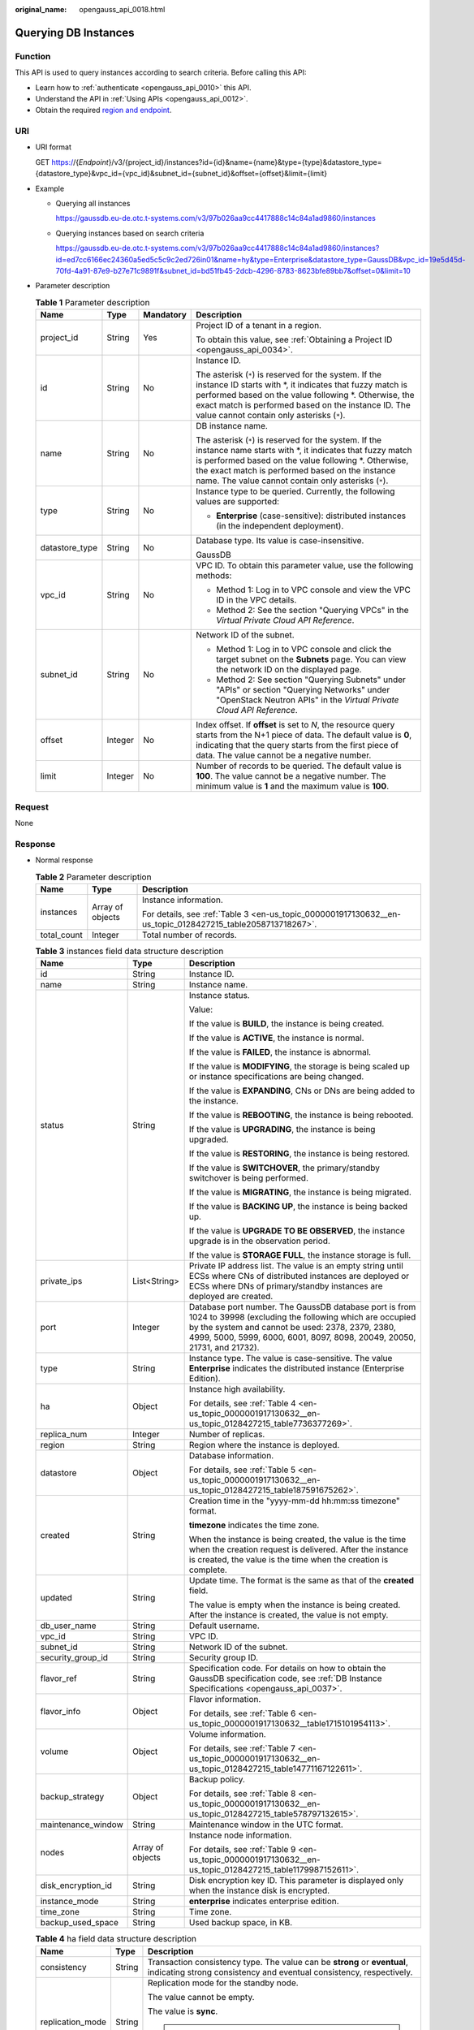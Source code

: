 :original_name: opengauss_api_0018.html

.. _opengauss_api_0018:

Querying DB Instances
=====================

Function
--------

This API is used to query instances according to search criteria. Before calling this API:

-  Learn how to :ref:`authenticate <opengauss_api_0010>` this API.
-  Understand the API in :ref:`Using APIs <opengauss_api_0012>`.
-  Obtain the required `region and endpoint <https://docs.otc.t-systems.com/regions-and-endpoints/index.html>`__.

URI
---

-  URI format

   GET https://{*Endpoint*}/v3/{project_id}/instances?id={id}&name={name}&type={type}&datastore_type={datastore_type}&vpc_id={vpc_id}&subnet_id={subnet_id}&offset={offset}&limit={limit}

-  Example

   -  Querying all instances

      https://gaussdb.eu-de.otc.t-systems.com/v3/97b026aa9cc4417888c14c84a1ad9860/instances

   -  Querying instances based on search criteria

      https://gaussdb.eu-de.otc.t-systems.com/v3/97b026aa9cc4417888c14c84a1ad9860/instances?id=ed7cc6166ec24360a5ed5c5c9c2ed726in01&name=hy&type=Enterprise&datastore_type=GaussDB&vpc_id=19e5d45d-70fd-4a91-87e9-b27e71c9891f&subnet_id=bd51fb45-2dcb-4296-8783-8623bfe89bb7&offset=0&limit=10

-  Parameter description

   .. table:: **Table 1** Parameter description

      +-----------------+-----------------+-----------------+----------------------------------------------------------------------------------------------------------------------------------------------------------------------------------------------------------------------------------------------------------------------------------------+
      | Name            | Type            | Mandatory       | Description                                                                                                                                                                                                                                                                            |
      +=================+=================+=================+========================================================================================================================================================================================================================================================================================+
      | project_id      | String          | Yes             | Project ID of a tenant in a region.                                                                                                                                                                                                                                                    |
      |                 |                 |                 |                                                                                                                                                                                                                                                                                        |
      |                 |                 |                 | To obtain this value, see :ref:`Obtaining a Project ID <opengauss_api_0034>`.                                                                                                                                                                                                          |
      +-----------------+-----------------+-----------------+----------------------------------------------------------------------------------------------------------------------------------------------------------------------------------------------------------------------------------------------------------------------------------------+
      | id              | String          | No              | Instance ID.                                                                                                                                                                                                                                                                           |
      |                 |                 |                 |                                                                                                                                                                                                                                                                                        |
      |                 |                 |                 | The asterisk (``*``) is reserved for the system. If the instance ID starts with \*, it indicates that fuzzy match is performed based on the value following \*. Otherwise, the exact match is performed based on the instance ID. The value cannot contain only asterisks (``*``).     |
      +-----------------+-----------------+-----------------+----------------------------------------------------------------------------------------------------------------------------------------------------------------------------------------------------------------------------------------------------------------------------------------+
      | name            | String          | No              | DB instance name.                                                                                                                                                                                                                                                                      |
      |                 |                 |                 |                                                                                                                                                                                                                                                                                        |
      |                 |                 |                 | The asterisk (``*``) is reserved for the system. If the instance name starts with \*, it indicates that fuzzy match is performed based on the value following \*. Otherwise, the exact match is performed based on the instance name. The value cannot contain only asterisks (``*``). |
      +-----------------+-----------------+-----------------+----------------------------------------------------------------------------------------------------------------------------------------------------------------------------------------------------------------------------------------------------------------------------------------+
      | type            | String          | No              | Instance type to be queried. Currently, the following values are supported:                                                                                                                                                                                                            |
      |                 |                 |                 |                                                                                                                                                                                                                                                                                        |
      |                 |                 |                 | -  **Enterprise** (case-sensitive): distributed instances (in the independent deployment).                                                                                                                                                                                             |
      +-----------------+-----------------+-----------------+----------------------------------------------------------------------------------------------------------------------------------------------------------------------------------------------------------------------------------------------------------------------------------------+
      | datastore_type  | String          | No              | Database type. Its value is case-insensitive.                                                                                                                                                                                                                                          |
      |                 |                 |                 |                                                                                                                                                                                                                                                                                        |
      |                 |                 |                 | GaussDB                                                                                                                                                                                                                                                                                |
      +-----------------+-----------------+-----------------+----------------------------------------------------------------------------------------------------------------------------------------------------------------------------------------------------------------------------------------------------------------------------------------+
      | vpc_id          | String          | No              | VPC ID. To obtain this parameter value, use the following methods:                                                                                                                                                                                                                     |
      |                 |                 |                 |                                                                                                                                                                                                                                                                                        |
      |                 |                 |                 | -  Method 1: Log in to VPC console and view the VPC ID in the VPC details.                                                                                                                                                                                                             |
      |                 |                 |                 | -  Method 2: See the section "Querying VPCs" in the *Virtual Private Cloud API Reference*.                                                                                                                                                                                             |
      +-----------------+-----------------+-----------------+----------------------------------------------------------------------------------------------------------------------------------------------------------------------------------------------------------------------------------------------------------------------------------------+
      | subnet_id       | String          | No              | Network ID of the subnet.                                                                                                                                                                                                                                                              |
      |                 |                 |                 |                                                                                                                                                                                                                                                                                        |
      |                 |                 |                 | -  Method 1: Log in to VPC console and click the target subnet on the **Subnets** page. You can view the network ID on the displayed page.                                                                                                                                             |
      |                 |                 |                 | -  Method 2: See section "Querying Subnets" under "APIs" or section "Querying Networks" under "OpenStack Neutron APIs" in the *Virtual Private Cloud API Reference*.                                                                                                                   |
      +-----------------+-----------------+-----------------+----------------------------------------------------------------------------------------------------------------------------------------------------------------------------------------------------------------------------------------------------------------------------------------+
      | offset          | Integer         | No              | Index offset. If **offset** is set to *N*, the resource query starts from the N+1 piece of data. The default value is **0**, indicating that the query starts from the first piece of data. The value cannot be a negative number.                                                     |
      +-----------------+-----------------+-----------------+----------------------------------------------------------------------------------------------------------------------------------------------------------------------------------------------------------------------------------------------------------------------------------------+
      | limit           | Integer         | No              | Number of records to be queried. The default value is **100**. The value cannot be a negative number. The minimum value is **1** and the maximum value is **100**.                                                                                                                     |
      +-----------------+-----------------+-----------------+----------------------------------------------------------------------------------------------------------------------------------------------------------------------------------------------------------------------------------------------------------------------------------------+

Request
-------

None

Response
--------

-  Normal response

   .. table:: **Table 2** Parameter description

      +-----------------------+-----------------------+------------------------------------------------------------------------------------------------------------+
      | Name                  | Type                  | Description                                                                                                |
      +=======================+=======================+============================================================================================================+
      | instances             | Array of objects      | Instance information.                                                                                      |
      |                       |                       |                                                                                                            |
      |                       |                       | For details, see :ref:`Table 3 <en-us_topic_0000001917130632__en-us_topic_0128427215_table2058713718267>`. |
      +-----------------------+-----------------------+------------------------------------------------------------------------------------------------------------+
      | total_count           | Integer               | Total number of records.                                                                                   |
      +-----------------------+-----------------------+------------------------------------------------------------------------------------------------------------+

   .. _en-us_topic_0000001917130632__en-us_topic_0128427215_table2058713718267:

   .. table:: **Table 3** instances field data structure description

      +-----------------------+-----------------------+--------------------------------------------------------------------------------------------------------------------------------------------------------------------------------------------------------------------------------------------------+
      | Name                  | Type                  | Description                                                                                                                                                                                                                                      |
      +=======================+=======================+==================================================================================================================================================================================================================================================+
      | id                    | String                | Instance ID.                                                                                                                                                                                                                                     |
      +-----------------------+-----------------------+--------------------------------------------------------------------------------------------------------------------------------------------------------------------------------------------------------------------------------------------------+
      | name                  | String                | Instance name.                                                                                                                                                                                                                                   |
      +-----------------------+-----------------------+--------------------------------------------------------------------------------------------------------------------------------------------------------------------------------------------------------------------------------------------------+
      | status                | String                | Instance status.                                                                                                                                                                                                                                 |
      |                       |                       |                                                                                                                                                                                                                                                  |
      |                       |                       | Value:                                                                                                                                                                                                                                           |
      |                       |                       |                                                                                                                                                                                                                                                  |
      |                       |                       | If the value is **BUILD**, the instance is being created.                                                                                                                                                                                        |
      |                       |                       |                                                                                                                                                                                                                                                  |
      |                       |                       | If the value is **ACTIVE**, the instance is normal.                                                                                                                                                                                              |
      |                       |                       |                                                                                                                                                                                                                                                  |
      |                       |                       | If the value is **FAILED**, the instance is abnormal.                                                                                                                                                                                            |
      |                       |                       |                                                                                                                                                                                                                                                  |
      |                       |                       | If the value is **MODIFYING**, the storage is being scaled up or instance specifications are being changed.                                                                                                                                      |
      |                       |                       |                                                                                                                                                                                                                                                  |
      |                       |                       | If the value is **EXPANDING**, CNs or DNs are being added to the instance.                                                                                                                                                                       |
      |                       |                       |                                                                                                                                                                                                                                                  |
      |                       |                       | If the value is **REBOOTING**, the instance is being rebooted.                                                                                                                                                                                   |
      |                       |                       |                                                                                                                                                                                                                                                  |
      |                       |                       | If the value is **UPGRADING**, the instance is being upgraded.                                                                                                                                                                                   |
      |                       |                       |                                                                                                                                                                                                                                                  |
      |                       |                       | If the value is **RESTORING**, the instance is being restored.                                                                                                                                                                                   |
      |                       |                       |                                                                                                                                                                                                                                                  |
      |                       |                       | If the value is **SWITCHOVER**, the primary/standby switchover is being performed.                                                                                                                                                               |
      |                       |                       |                                                                                                                                                                                                                                                  |
      |                       |                       | If the value is **MIGRATING**, the instance is being migrated.                                                                                                                                                                                   |
      |                       |                       |                                                                                                                                                                                                                                                  |
      |                       |                       | If the value is **BACKING UP**, the instance is being backed up.                                                                                                                                                                                 |
      |                       |                       |                                                                                                                                                                                                                                                  |
      |                       |                       | If the value is **UPGRADE TO BE OBSERVED**, the instance upgrade is in the observation period.                                                                                                                                                   |
      |                       |                       |                                                                                                                                                                                                                                                  |
      |                       |                       | If the value is **STORAGE FULL**, the instance storage is full.                                                                                                                                                                                  |
      +-----------------------+-----------------------+--------------------------------------------------------------------------------------------------------------------------------------------------------------------------------------------------------------------------------------------------+
      | private_ips           | List<String>          | Private IP address list. The value is an empty string until ECSs where CNs of distributed instances are deployed or ECSs where DNs of primary/standby instances are deployed are created.                                                        |
      +-----------------------+-----------------------+--------------------------------------------------------------------------------------------------------------------------------------------------------------------------------------------------------------------------------------------------+
      | port                  | Integer               | Database port number. The GaussDB database port is from 1024 to 39998 (excluding the following which are occupied by the system and cannot be used: 2378, 2379, 2380, 4999, 5000, 5999, 6000, 6001, 8097, 8098, 20049, 20050, 21731, and 21732). |
      +-----------------------+-----------------------+--------------------------------------------------------------------------------------------------------------------------------------------------------------------------------------------------------------------------------------------------+
      | type                  | String                | Instance type. The value is case-sensitive. The value **Enterprise** indicates the distributed instance (Enterprise Edition).                                                                                                                    |
      +-----------------------+-----------------------+--------------------------------------------------------------------------------------------------------------------------------------------------------------------------------------------------------------------------------------------------+
      | ha                    | Object                | Instance high availability.                                                                                                                                                                                                                      |
      |                       |                       |                                                                                                                                                                                                                                                  |
      |                       |                       | For details, see :ref:`Table 4 <en-us_topic_0000001917130632__en-us_topic_0128427215_table7736377269>`.                                                                                                                                          |
      +-----------------------+-----------------------+--------------------------------------------------------------------------------------------------------------------------------------------------------------------------------------------------------------------------------------------------+
      | replica_num           | Integer               | Number of replicas.                                                                                                                                                                                                                              |
      +-----------------------+-----------------------+--------------------------------------------------------------------------------------------------------------------------------------------------------------------------------------------------------------------------------------------------+
      | region                | String                | Region where the instance is deployed.                                                                                                                                                                                                           |
      +-----------------------+-----------------------+--------------------------------------------------------------------------------------------------------------------------------------------------------------------------------------------------------------------------------------------------+
      | datastore             | Object                | Database information.                                                                                                                                                                                                                            |
      |                       |                       |                                                                                                                                                                                                                                                  |
      |                       |                       | For details, see :ref:`Table 5 <en-us_topic_0000001917130632__en-us_topic_0128427215_table187591675262>`.                                                                                                                                        |
      +-----------------------+-----------------------+--------------------------------------------------------------------------------------------------------------------------------------------------------------------------------------------------------------------------------------------------+
      | created               | String                | Creation time in the "yyyy-mm-dd hh:mm:ss timezone" format.                                                                                                                                                                                      |
      |                       |                       |                                                                                                                                                                                                                                                  |
      |                       |                       | **timezone** indicates the time zone.                                                                                                                                                                                                            |
      |                       |                       |                                                                                                                                                                                                                                                  |
      |                       |                       | When the instance is being created, the value is the time when the creation request is delivered. After the instance is created, the value is the time when the creation is complete.                                                            |
      +-----------------------+-----------------------+--------------------------------------------------------------------------------------------------------------------------------------------------------------------------------------------------------------------------------------------------+
      | updated               | String                | Update time. The format is the same as that of the **created** field.                                                                                                                                                                            |
      |                       |                       |                                                                                                                                                                                                                                                  |
      |                       |                       | The value is empty when the instance is being created. After the instance is created, the value is not empty.                                                                                                                                    |
      +-----------------------+-----------------------+--------------------------------------------------------------------------------------------------------------------------------------------------------------------------------------------------------------------------------------------------+
      | db_user_name          | String                | Default username.                                                                                                                                                                                                                                |
      +-----------------------+-----------------------+--------------------------------------------------------------------------------------------------------------------------------------------------------------------------------------------------------------------------------------------------+
      | vpc_id                | String                | VPC ID.                                                                                                                                                                                                                                          |
      +-----------------------+-----------------------+--------------------------------------------------------------------------------------------------------------------------------------------------------------------------------------------------------------------------------------------------+
      | subnet_id             | String                | Network ID of the subnet.                                                                                                                                                                                                                        |
      +-----------------------+-----------------------+--------------------------------------------------------------------------------------------------------------------------------------------------------------------------------------------------------------------------------------------------+
      | security_group_id     | String                | Security group ID.                                                                                                                                                                                                                               |
      +-----------------------+-----------------------+--------------------------------------------------------------------------------------------------------------------------------------------------------------------------------------------------------------------------------------------------+
      | flavor_ref            | String                | Specification code. For details on how to obtain the GaussDB specification code, see :ref:`DB Instance Specifications <opengauss_api_0037>`.                                                                                                     |
      +-----------------------+-----------------------+--------------------------------------------------------------------------------------------------------------------------------------------------------------------------------------------------------------------------------------------------+
      | flavor_info           | Object                | Flavor information.                                                                                                                                                                                                                              |
      |                       |                       |                                                                                                                                                                                                                                                  |
      |                       |                       | For details, see :ref:`Table 6 <en-us_topic_0000001917130632__table1715101954113>`.                                                                                                                                                              |
      +-----------------------+-----------------------+--------------------------------------------------------------------------------------------------------------------------------------------------------------------------------------------------------------------------------------------------+
      | volume                | Object                | Volume information.                                                                                                                                                                                                                              |
      |                       |                       |                                                                                                                                                                                                                                                  |
      |                       |                       | For details, see :ref:`Table 7 <en-us_topic_0000001917130632__en-us_topic_0128427215_table14771167122611>`.                                                                                                                                      |
      +-----------------------+-----------------------+--------------------------------------------------------------------------------------------------------------------------------------------------------------------------------------------------------------------------------------------------+
      | backup_strategy       | Object                | Backup policy.                                                                                                                                                                                                                                   |
      |                       |                       |                                                                                                                                                                                                                                                  |
      |                       |                       | For details, see :ref:`Table 8 <en-us_topic_0000001917130632__en-us_topic_0128427215_table578797132615>`.                                                                                                                                        |
      +-----------------------+-----------------------+--------------------------------------------------------------------------------------------------------------------------------------------------------------------------------------------------------------------------------------------------+
      | maintenance_window    | String                | Maintenance window in the UTC format.                                                                                                                                                                                                            |
      +-----------------------+-----------------------+--------------------------------------------------------------------------------------------------------------------------------------------------------------------------------------------------------------------------------------------------+
      | nodes                 | Array of objects      | Instance node information.                                                                                                                                                                                                                       |
      |                       |                       |                                                                                                                                                                                                                                                  |
      |                       |                       | For details, see :ref:`Table 9 <en-us_topic_0000001917130632__en-us_topic_0128427215_table1179987152611>`.                                                                                                                                       |
      +-----------------------+-----------------------+--------------------------------------------------------------------------------------------------------------------------------------------------------------------------------------------------------------------------------------------------+
      | disk_encryption_id    | String                | Disk encryption key ID. This parameter is displayed only when the instance disk is encrypted.                                                                                                                                                    |
      +-----------------------+-----------------------+--------------------------------------------------------------------------------------------------------------------------------------------------------------------------------------------------------------------------------------------------+
      | instance_mode         | String                | **enterprise** indicates enterprise edition.                                                                                                                                                                                                     |
      +-----------------------+-----------------------+--------------------------------------------------------------------------------------------------------------------------------------------------------------------------------------------------------------------------------------------------+
      | time_zone             | String                | Time zone.                                                                                                                                                                                                                                       |
      +-----------------------+-----------------------+--------------------------------------------------------------------------------------------------------------------------------------------------------------------------------------------------------------------------------------------------+
      | backup_used_space     | String                | Used backup space, in KB.                                                                                                                                                                                                                        |
      +-----------------------+-----------------------+--------------------------------------------------------------------------------------------------------------------------------------------------------------------------------------------------------------------------------------------------+

   .. _en-us_topic_0000001917130632__en-us_topic_0128427215_table7736377269:

   .. table:: **Table 4** ha field data structure description

      +-----------------------+-----------------------+--------------------------------------------------------------------------------------------------------------------------------------------------+
      | Name                  | Type                  | Description                                                                                                                                      |
      +=======================+=======================+==================================================================================================================================================+
      | consistency           | String                | Transaction consistency type. The value can be **strong** or **eventual**, indicating strong consistency and eventual consistency, respectively. |
      +-----------------------+-----------------------+--------------------------------------------------------------------------------------------------------------------------------------------------+
      | replication_mode      | String                | Replication mode for the standby node.                                                                                                           |
      |                       |                       |                                                                                                                                                  |
      |                       |                       | The value cannot be empty.                                                                                                                       |
      |                       |                       |                                                                                                                                                  |
      |                       |                       | The value is **sync**.                                                                                                                           |
      |                       |                       |                                                                                                                                                  |
      |                       |                       | .. note::                                                                                                                                        |
      |                       |                       |                                                                                                                                                  |
      |                       |                       |    **sync** indicates synchronous replication.                                                                                                   |
      +-----------------------+-----------------------+--------------------------------------------------------------------------------------------------------------------------------------------------+

   .. _en-us_topic_0000001917130632__en-us_topic_0128427215_table187591675262:

   .. table:: **Table 5** datastore field data structure description

      ======= ====== ==================
      Name    Type   Description
      ======= ====== ==================
      type    String DB engine.
      version String DB engine version.
      ======= ====== ==================

   .. _en-us_topic_0000001917130632__table1715101954113:

   .. table:: **Table 6** flavor_info field data structure description

      ==== ======= ==================
      Name Type    Description
      ==== ======= ==================
      vcpu Integer Number of vCPUs.
      mem  Integer Memory size in GB.
      ==== ======= ==================

   .. _en-us_topic_0000001917130632__en-us_topic_0128427215_table14771167122611:

   .. table:: **Table 7** volume field data structure description

      ==== ======= ===========
      Name Type    Description
      ==== ======= ===========
      type String  Disk type.
      size Integer Disk size.
      ==== ======= ===========

   .. _en-us_topic_0000001917130632__en-us_topic_0128427215_table578797132615:

   .. table:: **Table 8** backup_strategy field data structure description

      +-----------------------+-----------------------+----------------------------------------------------------------------------------------------------------+
      | Name                  | Type                  | Description                                                                                              |
      +=======================+=======================+==========================================================================================================+
      | start_time            | String                | Backup time window. The creation of an automated backup will be triggered during the backup time window. |
      |                       |                       |                                                                                                          |
      |                       |                       | The time is in the UTC format.                                                                           |
      +-----------------------+-----------------------+----------------------------------------------------------------------------------------------------------+
      | keep_days             | Integer               | Number of days to retain the generated backup files.                                                     |
      |                       |                       |                                                                                                          |
      |                       |                       | Value range: 1-732.                                                                                      |
      +-----------------------+-----------------------+----------------------------------------------------------------------------------------------------------+

   .. _en-us_topic_0000001917130632__en-us_topic_0128427215_table1179987152611:

   .. table:: **Table 9** nodes field data structure description

      +-----------------------+-----------------------+---------------------------------------------------------------------------------------------------------------------------------------------------------------------------------------------------------------------------------+
      | Name                  | Type                  | Description                                                                                                                                                                                                                     |
      +=======================+=======================+=================================================================================================================================================================================================================================+
      | id                    | String                | Node ID.                                                                                                                                                                                                                        |
      +-----------------------+-----------------------+---------------------------------------------------------------------------------------------------------------------------------------------------------------------------------------------------------------------------------+
      | name                  | String                | Node name.                                                                                                                                                                                                                      |
      +-----------------------+-----------------------+---------------------------------------------------------------------------------------------------------------------------------------------------------------------------------------------------------------------------------+
      | role                  | String                | Node type. The value can be **master** or **slave**, indicating the primary node and standby node respectively.                                                                                                                 |
      +-----------------------+-----------------------+---------------------------------------------------------------------------------------------------------------------------------------------------------------------------------------------------------------------------------+
      | status                | String                | Node status.                                                                                                                                                                                                                    |
      |                       |                       |                                                                                                                                                                                                                                 |
      |                       |                       | Value:                                                                                                                                                                                                                          |
      |                       |                       |                                                                                                                                                                                                                                 |
      |                       |                       | -  **ACTIVE**: The node is normal.                                                                                                                                                                                              |
      |                       |                       | -  **BUILD**: The node is being created.                                                                                                                                                                                        |
      |                       |                       | -  **FAILED**: The node is abnormal or fails to be created.                                                                                                                                                                     |
      |                       |                       | -  **DELETED**: The node has been deleted.                                                                                                                                                                                      |
      +-----------------------+-----------------------+---------------------------------------------------------------------------------------------------------------------------------------------------------------------------------------------------------------------------------+
      | availability_zone     | String                | AZ.                                                                                                                                                                                                                             |
      +-----------------------+-----------------------+---------------------------------------------------------------------------------------------------------------------------------------------------------------------------------------------------------------------------------+
      | private_ip            | String                | Private IP address of the node. For distributed instances, this parameter is valid only for CNs. For primary/standby instances, this parameter is valid for all nodes. The parameter value is returned after an ECS is created. |
      +-----------------------+-----------------------+---------------------------------------------------------------------------------------------------------------------------------------------------------------------------------------------------------------------------------+

-  Example normal response

   **Querying an instance list**

   .. code-block:: text

      {
          "instances": [
              {
                  "id": "b331ed66cc3249f78bc20737308c01f4in14",
                  "status": "ACTIVE",
                  "name": "gauss-9e88",
                  "port": 8000,
                  "type": "Enterprise",
                  "ha": {
                      "consistency": "strong",
                      "replication_mode": "sync"
                  },
              "region": "eu-de",
              "region": "aaa",
                  "datastore": {
                      "type": "GaussDB",
                      "version": "1.3"
                  },
                  "created": "2021-01-15 01:46:40 UTC",
                  "updated": "2021-01-15 02:05:03 UTC",
                  "volume": {
                      "type": "ULTRAHIGH",
                      "size": 120
                  },
                  "nodes": [
                      {
                          "id": "02ebf757aaf94074855f49cc6e0e4712no14",
                          "name": "gauss-9e88_gaussdbv5cn_2",
                          "role": "master",
                          "status": "ACTIVE",
                          "availability_zone": "az2xahz",
                          "private_ip": "192.168.16.253"
                      },
                      {
                          "id": "0a87b8ecbfeb46aba1409cfc0f0d5c34no14",
                          "name": "gauss-9e88_gaussdbv5cn_0",
                          "role": "master",
                          "status": "ACTIVE",
                          "availability_zone": "az2xahz",
                          "private_ip": "192.168.28.81"
                      },
                      {
                          "id": "2d9fec1ab3834936b074d63acf48b1f2no14",
                          "name": "gauss-9e88_gaussdbv5dn3_2",
                          "role": "master",
                          "status": "ACTIVE",
                          "availability_zone": "az2xahz"
                      },
                      {
                          "id": "48bb08a2d635435891ac0caa1c0bf2e3no14",
                          "name": "gauss-9e88_gaussdbv5dn1_0",
                          "role": "master",
                          "status": "ACTIVE",
                          "availability_zone": "az2xahz"
                      },
                      {
                          "id": "5df830f652204827ada32f8bc28b107eno14",
                          "name": "gauss-9e88_gaussdbv5dn1_1",
                          "role": "slave",
                          "status": "ACTIVE",
                          "availability_zone": "az2xahz"
                      },
                      {
                          "id": "8a97a246cee841b38c5b47290d4c9c38no14",
                          "name": "gauss-9e88_gaussdbv5cn_1",
                          "role": "master",
                          "status": "ACTIVE",
                          "availability_zone": "az2xahz",
                          "private_ip": "192.168.27.52"
                      },
                      {
                          "id": "8c1a3f8eecca4d9e9974a868bb6dd942no14",
                          "name": "gauss-9e88_gaussdbv5dn2_0",
                          "role": "master",
                          "status": "ACTIVE",
                          "availability_zone": "az2xahz"
                      },
                      {
                          "id": "9bd0c80b8a684cc9bd7d99dd5adffb07no14",
                          "name": "gauss-9e88_gaussdbv5dn3_1",
                          "role": "slave",
                          "status": "ACTIVE",
                          "availability_zone": "az2xahz"
                      },
                      {
                          "id": "9e2a3cd541e249d4af5aa57c5d3a7f39no14",
                          "name": "gauss-9e88_gaussdbv5dn1_2",
                          "role": "slave",
                          "status": "ACTIVE",
                          "availability_zone": "az2xahz"
                      },
                      {
                          "id": "b046d28989ec4ae5a1a9ab20fe65f248no14",
                          "name": "gauss-9e88_gaussdbv5dn2_2",
                          "role": "slave",
                          "status": "ACTIVE",
                          "availability_zone": "az2xahz"
                      },
                      {
                          "id": "b614cc12fd3742dbb230245f88a7bf00no14",
                          "name": "gauss-9e88_gaussdbv5dn3_0",
                          "role": "slave",
                          "status": "ACTIVE",
                          "availability_zone": "az2xahz"
                      },
                      {
                          "id": "caba8e88c3c84ae58202f1f589490611no14",
                          "name": "gauss-9e88_gaussdbv5dn2_1",
                          "role": "slave",
                          "status": "ACTIVE",
                          "availability_zone": "az2xahz"
                      }
                  ],
                  "private_ips": [
                      "192.168.16.253 / 192.168.28.81 / 192.168.27.52"
                  ],

                  "replica_num": 3,
                  "db_user_name": "root",
                  "vpc_id": "5f84a5c4-2f93-41de-8359-d7acedb585cc",
                  "subnet_id": "300036af-a92f-4e9e-8e9f-7d20e7878b05",
                  "security_group_id": "2dcfd40a-8f32-46b8-8a47-6cfab5eba163",
                  "flavor_ref": "gaussdb.opengauss.ee.dn.m6.large.8.in",
                  "flavor_info": {
                      "vcpu": 2,
                      "mem": 16
                  },
                  "switch_strategy": "Reliability",
                  "charge_info": {
                      "charge_mode": "prePaid"
                  },
                  "backup_strategy": {
                      "start_time": "19:00-20:00",
                      "keep_days": 7
                  },
                  "maintenance_window": "18:00-22:00",
                  "disk_encryption_id": "24ae42b5-4009-4ea2-b66a-0b211e424dab",
                  "enterprise_project_id": "6e76681b-a2f5-4c5f-97c5-ba4fd3c0dfb2",
                  "time_zone": "UTC+08:00",
                  "instance_mode":"enterprise",
                  "backup_used_space": "37846"
              },
              {
                  "id": "226b4afcfcc84c86bf1b9cb345d3b00fin14",
                  "status": "ACTIVE",
                  "name": "UTS-gauss-ad53-2C3D",
                  "port": 8000,
                  "type": "Enterprise",
                  "ha": {
                      "consistency": "strong",
                      "replication_mode": "sync"
                  },
                  "region": "cn-xianhz-1",
                  "datastore": {
                      "type": "GaussDB",
                      "version": "1.3"
                  },
                  "created": "2021-01-08 09:18:27 UTC",
                  "updated": "2021-01-14 13:25:03 UTC",
                  "volume": {
                      "type": "ULTRAHIGH",
                      "size": 120
                  },
                  "nodes": [
                      {
                          "id": "07538a1def584cee99e2a5685eeab36ano14",
                          "name": "UTS-gauss-ad53-2C3D_gaussdbv5dn3_1",
                          "role": "slave",
                          "status": "ACTIVE",
                          "availability_zone": "az2xahz"
                      },
                      {
                          "id": "21f41baba1e2454f82331b7cb5aeabe5no14",
                          "name": "UTS-gauss-ad53-2C3D_gaussdbv5dn1_2",
                          "role": "master",
                          "status": "ACTIVE",
                          "availability_zone": "az2xahz"
                      },
                      {
                          "id": "2909771a3b3e4e3998f9388e77d22391no14",
                          "name": "UTS-gauss-ad53-2C3D_gaussdbv5dn1_0",
                          "role": "slave",
                          "status": "ACTIVE",
                          "availability_zone": "az2xahz"
                      },
                      {
                          "id": "2bd9a90a5da242a6b0743a7f597f6106no14",
                          "name": "UTS-gauss-ad53-2C3D_gaussdbv5dn2_2",
                          "role": "master",
                          "status": "ACTIVE",
                          "availability_zone": "az2xahz"
                      },
                      {
                          "id": "77092f1dadb74d3ea13d28269cdd3590no14",
                          "name": "UTS-gauss-ad53-2C3D_gaussdbv5dn3_2",
                          "role": "master",
                          "status": "ACTIVE",
                          "availability_zone": "az2xahz"
                      },
                      {
                          "id": "a46bfaa6d5a24355a60fce7432b964cano14",
                          "name": "UTS-gauss-ad53-2C3D_gaussdbv5dn3_0",
                          "role": "slave",
                          "status": "ACTIVE",
                          "availability_zone": "az2xahz"
                      },
                      {
                          "id": "aa5277736f3844e2a7adeb9de529e2b1no14",
                          "name": "UTS-gauss-ad53-2C3D_gaussdbv5dn2_1",
                          "role": "slave",
                          "status": "ACTIVE",
                          "availability_zone": "az2xahz"
                      },
                      {
                          "id": "b1d798e4ea7344dfa95032984bc6cfd7no14",
                          "name": "UTS-gauss-ad53-2C3D_gaussdbv5cn_1",
                          "role": "master",
                          "status": "ACTIVE",
                          "availability_zone": "az2xahz",
                          "private_ip": "192.168.29.231"
                      },
                      {
                          "id": "b9a46540186f4c0781eabaa2a79594cbno14",
                          "name": "UTS-gauss-ad53-2C3D_gaussdbv5dn1_1",
                          "role": "slave",
                          "status": "ACTIVE",
                          "availability_zone": "az2xahz"
                      },
                      {
                          "id": "d283813030364060ab64371d50294977no14",
                          "name": "UTS-gauss-ad53-2C3D_gaussdbv5dn2_0",
                          "role": "slave",
                          "status": "ACTIVE",
                          "availability_zone": "az2xahz"
                      },
                      {
                          "id": "eb7bce29b2284cd290405eaddc1b1a1eno14",
                          "name": "UTS-gauss-ad53-2C3D_gaussdbv5cn_0",
                          "role": "master",
                          "status": "FAILED",
                          "availability_zone": "az2xahz",
                          "private_ip": "192.168.30.44",
                          "public_ip": "10.154.217.248"
                      }
                  ],
                  "private_ips": [
                      "192.168.29.231 / 192.168.30.44"
                  ],
                  "public_ips": [
                      "10.154.217.248"
                  ],
                  "replica_num": 3,
                  "db_user_name": "root",
                  "vpc_id": "5f84a5c4-2f93-41de-8359-d7acedb585cc",
                  "subnet_id": "300036af-a92f-4e9e-8e9f-7d20e7878b05",
                  "security_group_id": "2dcfd40a-8f32-46b8-8a47-6cfab5eba163",
                  "flavor_ref": "gaussdb.opengauss.ee.dn.m6.large.8.in",
                  "flavor_info": {
                      "vcpu": 2,
                      "mem": 16
                  },
                  "charge_info": {
                      "charge_mode": "prePaid"
                  },
                  "backup_strategy": {
                      "start_time": "18:00-19:00",
                      "keep_days": 7
                  },
                  "maintenance_window": "18:00-22:00",
                  "enterprise_project_id": "0",
                  "time_zone": "UTC+08:00",
                  "instance_mode":"enterprise",
                  "backup_used_space": "37846"
              },
              {
                  "id": "706c65c3dd7d497ab16f5b3a113690abin14",
                  "status": "ACTIVE",
                  "name": "UTS-gauss-7362",
                  "port": 8000,
                  "type": "Enterprise",
                  "ha": {
                      "consistency": "strong",
                      "replication_mode": "sync"
                  },
                  "region": "cn-xianhz-1",
                  "datastore": {
                      "type": "GaussDB",
                      "version": "1.2"
                  },
                  "created": "2020-12-23 03:21:41 UTC",
                  "updated": "2021-01-15 02:32:13 UTC",
                  "volume": {
                      "type": "ULTRAHIGH",
                      "size": 80
                  },
                  "nodes": [
                      {
                          "id": "25b7f16ee4084b7884d52f1bdfab4e68no14",
                          "name": "UTS-gauss-7362_gaussdbv5dn1_2",
                          "role": "master",
                          "status": "ACTIVE",
                          "availability_zone": "az2xahz"
                      },
                      {
                          "id": "ad6f02f31744422fa8ce487e81c9e7afno14",
                          "name": "UTS-gauss-7362_gaussdbv5cn_0",
                          "role": "master",
                          "status": "ACTIVE",
                          "availability_zone": "az2xahz",
                          "private_ip": "192.168.26.70"
                      },
                      {
                          "id": "b30c56582bf44a548e3bb5b5af6c4773no14",
                          "name": "UTS-gauss-7362_gaussdbv5dn1_1",
                          "role": "slave",
                          "status": "ACTIVE",
                          "availability_zone": "az2xahz"
                      },
                      {
                          "id": "f79ea0600cba42b2888bd9bd67e52a79no14",
                          "name": "UTS-gauss-7362_gaussdbv5dn1_0",
                          "role": "slave",
                          "status": "ACTIVE",
                          "availability_zone": "az2xahz"
                      }
                  ],
                  "private_ips": [
                      "192.168.26.70"
                  ],

                  "db_user_name": "root",
                  "vpc_id": "5f84a5c4-2f93-41de-8359-d7acedb585cc",
                  "subnet_id": "300036af-a92f-4e9e-8e9f-7d20e7878b05",
                  "security_group_id": "2dcfd40a-8f32-46b8-8a47-6cfab5eba163",
                  "flavor_ref": "gaussdb.opengauss.ee.dn.m6.large.8.in",
                  "flavor_info": {
                      "vcpu": 2,
                      "mem": 16
                  },

                  "charge_info": {
                      "charge_mode": "postPaid"
                  },
                  "backup_strategy": {
                      "start_time": "16:00-17:00",
                      "keep_days": 7
                  },
                  "maintenance_window": "18:00-22:00",
                  "enterprise_project_id": "0",
                  "time_zone": "UTC+08:00",
                  "instance_mode":"enterprise",
                  "backup_used_space": "37846"
              },
              {
                  "id": "4ad42d079a3948d88c28d6236211b21ein14",
                  "status": "ACTIVE",
                  "name": "UTS-gauss-4336",
                  "port": 8000,
                  "type": "Enterprise",
                  "ha": {
                      "consistency": "strong",
                      "replication_mode": "sync"
                  },
                  "region": "cn-xianhz-1",
                  "datastore": {
                      "type": "GaussDB",
                      "version": "1.2"
                  },
                  "created": "2020-12-03 14:28:53 UTC",
                  "updated": "2021-01-14 13:20:10 UTC",
                  "volume": {
                      "type": "ULTRAHIGH",
                      "size": 40
                  },
                  "nodes": [
                      {
                          "id": "254dbda6f03643519ad64b39481bd11cno14",
                          "name": "UTS-gauss-4336_gaussdbv5dn1_2",
                          "role": "master",
                          "status": "ACTIVE",
                          "availability_zone": "az1xahz"
                      },
                      {
                          "id": "6ad76d4db26443c2a93b280739a31558no14",
                          "name": "UTS-gauss-4336_gaussdbv5dn1_1",
                          "role": "slave",
                          "status": "ACTIVE",
                          "availability_zone": "az1xahz"
                      },
                      {
                          "id": "9fdebf821bdf444a8689b19c0ff588ceno14",
                          "name": "UTS-gauss-4336_gaussdbv5cn_0",
                          "role": "master",
                          "status": "FAILED",
                          "availability_zone": "az1xahz",
                          "private_ip": "192.168.30.93"
                      },
                      {
                          "id": "dd64bdbc02a542d88823b1582f772d25no14",
                          "name": "UTS-gauss-4336_gaussdbv5cn_1",
                          "role": "master",
                          "status": "ACTIVE",
                          "availability_zone": "az1xahz",
                          "private_ip": "192.168.29.232"
                      },
                      {
                          "id": "de3c41461045466faf6c2b96eb709540no14",
                          "name": "UTS-gauss-4336_gaussdbv5dn1_0",
                          "role": "slave",
                          "status": "ACTIVE",
                          "availability_zone": "az1xahz"
                      }
                  ],
                  "private_ips": [
                      "192.168.30.93 / 192.168.29.232"
                  ],

                  "db_user_name": "root",
                  "vpc_id": "5f84a5c4-2f93-41de-8359-d7acedb585cc",
                  "subnet_id": "300036af-a92f-4e9e-8e9f-7d20e7878b05",
                  "security_group_id": "2dcfd40a-8f32-46b8-8a47-6cfab5eba163",
                  "flavor_ref": "gaussdb.opengauss.ee.dn.m6.large.8.in",
                  "flavor_info": {
                      "vcpu": 2,
                      "mem": 16
                  },

                  "charge_info": {
                      "charge_mode": "postPaid"
                  },
                  "backup_strategy": {
                      "start_time": "18:00-19:00",
                      "keep_days": 7
                  },
                  "maintenance_window": "18:00-22:00",
                  "enterprise_project_id": "0",
                  "time_zone": "UTC+08:00",
                  "instance_mode":"enterprise",
                  "backup_used_space": "37846"
              }
          ],
          "total_count": 4
      }

-  **Querying instance details**

   .. code-block:: text

      {
          "instances": [
              {
                  "id": "706c65c3dd7d497ab16f5b3a113690abin14",
                  "status": "ACTIVE",
                  "name": "UTS-gauss-7362",
                  "port": 8000,
                  "type": "Enterprise",
                  "ha": {
                      "consistency": "strong",
                      "replication_mode": "sync"
                  },
              "region": "eu-de",
                  "datastore": {
                      "type": "GaussDB",
                      "version": "1.4"
                  },
                  "created": "2020-12-23 03:21:41 UTC",
                  "updated": "2021-01-15 02:32:13 UTC",
                  "volume": {
                      "type": "ULTRAHIGH",
                      "size": 80
                  },
                  "nodes": [
                      {
                          "id": "25b7f16ee4084b7884d52f1bdfab4e68no14",
                          "name": "UTS-gauss-7362_gaussdbv5dn1_2",
                          "role": "master",
                          "status": "ACTIVE",
                      "availability_zone": "eu-de-01",
                      },
                      {
                          "id": "ad6f02f31744422fa8ce487e81c9e7afno14",
                          "name": "UTS-gauss-7362_gaussdbv5cn_0",
                          "role": "master",
                          "status": "ACTIVE",
                      "availability_zone": "eu-de-01",
                          "private_ip": "192.168.26.70"
                      },
                      {
                          "id": "b30c56582bf44a548e3bb5b5af6c4773no14",
                          "name": "UTS-gauss-7362_gaussdbv5dn1_1",
                          "role": "slave",
                          "status": "ACTIVE",
                      "availability_zone": "eu-de-01",
                      },
                      {
                          "id": "f79ea0600cba42b2888bd9bd67e52a79no14",
                          "name": "UTS-gauss-7362_gaussdbv5dn1_0",
                          "role": "slave",
                          "status": "ACTIVE",
                      "availability_zone": "eu-de-01",
                      }
                  ],
                  "db_user_name": "root",
                  "vpc_id": "5f84a5c4-2f93-41de-8359-d7acedb585cc",
                  "subnet_id": "300036af-a92f-4e9e-8e9f-7d20e7878b05",
                  "security_group_id": "2dcfd40a-8f32-46b8-8a47-6cfab5eba163",
                  "flavor_ref": "gaussdb.opengauss.ee.dn.m4.2xlarge.8.in",
                  "flavor_info": {
                      "vcpu": 8,
                      "mem": 64
                  },
                  "charge_info": {
                      "charge_mode": "postPaid"
                  },
                  "backup_strategy": {
                      "start_time": "16:00-17:00",
                      "keep_days": 7
                  },
                  "maintenance_window": "18:00-22:00",
                  "enterprise_project_id": "0",
                  "time_zone": "UTC+08:00",
                  "instance_mode":"enterprise",
                  "backup_used_space": "37846"
              }
          ],
          "total_count": 1
      }

-  Abnormal response

   For details, see :ref:`Abnormal Request Results <opengauss_api_0031>`.

Status Code
-----------

-  Normal

   200

-  Abnormal

   For details, see :ref:`Status Codes <opengauss_api_0032>`.

Error Code
----------

For details, see :ref:`Error Codes <opengauss_api_0033>`.
